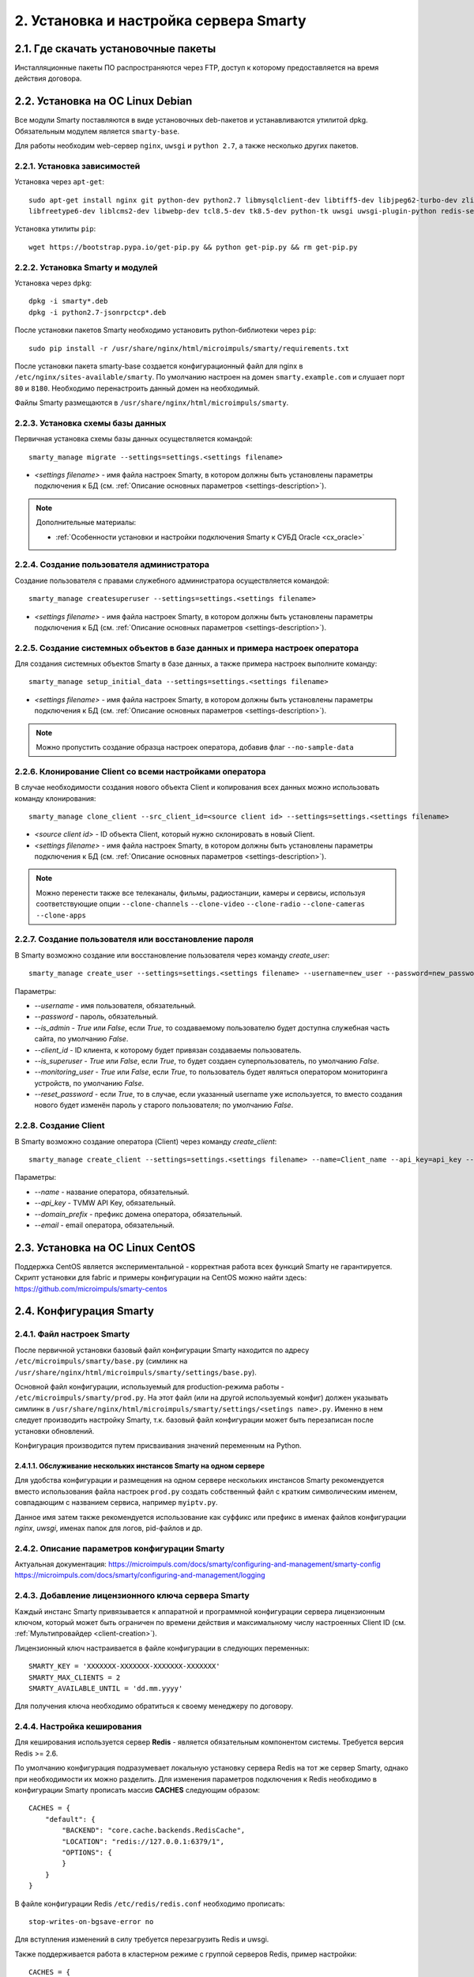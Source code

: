 .. _installation:

***************************************
2. Установка и настройка сервера Smarty
***************************************

.. _download-software:

2.1. Где скачать установочные пакеты
====================================

Инсталляционные пакеты ПО распространяются через FTP, доступ к которому предоставляется на время действия договора.

.. _install-on-debian:

2.2. Установка на ОС Linux Debian
=================================

Все модули Smarty поставляются в виде установочных deb-пакетов и устанавливаются утилитой dpkg.
Обязательным модулем является ``smarty-base``.

Для работы необходим web-сервер ``nginx``, ``uwsgi`` и ``python 2.7``, а также несколько других пакетов.

.. _install-requirements:

2.2.1. Установка зависимостей
-----------------------------

Установка через ``apt-get``: ::

    sudo apt-get install nginx git python-dev python2.7 libmysqlclient-dev libtiff5-dev libjpeg62-turbo-dev zlib1g-dev
    libfreetype6-dev liblcms2-dev libwebp-dev tcl8.5-dev tk8.5-dev python-tk uwsgi uwsgi-plugin-python redis-server

Установка утилиты ``pip``: ::

    wget https://bootstrap.pypa.io/get-pip.py && python get-pip.py && rm get-pip.py

.. _install-smarty-and-modules:

2.2.2. Установка Smarty и модулей
---------------------------------

Установка через ``dpkg``: ::

    dpkg -i smarty*.deb
    dpkg -i python2.7-jsonrpctcp*.deb

После установки пакетов Smarty необходимо установить python-библиотеки через ``pip``: ::

    sudo pip install -r /usr/share/nginx/html/microimpuls/smarty/requirements.txt

После установки пакета smarty-base создается конфигурационный файл для nginx в ``/etc/nginx/sites-available/smarty``.
По умолчанию настроен на домен ``smarty.example.com`` и слушает порт ``80`` и ``8180``.
Необходимо перенастроить данный домен на необходимый.

Файлы Smarty размещаются в ``/usr/share/nginx/html/microimpuls/smarty``.

.. _migrate-database-scheme:

2.2.3. Установка схемы базы данных
----------------------------------

Первичная установка схемы базы данных осуществляется командой: ::

    smarty_manage migrate --settings=settings.<settings filename>

- *<settings filename>* - имя файла настроек Smarty, в котором должны быть установлены параметры подключения к БД
  (см. :ref:`Описание основных параметров <settings-description>`).

.. note::

    Дополнительные материалы:

    - :ref:`Особенности установки и настройки подключения Smarty к СУБД Oracle <cx_oracle>`

.. _create-superuser:

2.2.4. Создание пользователя администратора
-------------------------------------------

Создание пользователя с правами служебного администратора осуществляется командой: ::

    smarty_manage createsuperuser --settings=settings.<settings filename>

- *<settings filename>* - имя файла настроек Smarty, в котором должны быть установлены параметры подключения к БД
  (см. :ref:`Описание основных параметров <settings-description>`).


.. _setup-initial-data:

2.2.5. Создание системных объектов в базе данных и примера настроек оператора
-----------------------------------------------------------------------------

Для создания системных объектов Smarty в базе данных, а также примера настроек выполните команду: ::

    smarty_manage setup_initial_data --settings=settings.<settings filename>

- *<settings filename>* - имя файла настроек Smarty, в котором должны быть установлены параметры подключения к БД
  (см. :ref:`Описание основных параметров <settings-description>`).

.. note::

    Можно пропустить создание образца настроек оператора, добавив флаг ``--no-sample-data``


.. _clone-client:

2.2.6. Клонирование Client со всеми настройками оператора
---------------------------------------------------------

В случае необходимости создания нового объекта Client и копирования всех данных можно использовать команду клонирования: ::

    smarty_manage clone_client --src_client_id=<source client id> --settings=settings.<settings filename>

- *<source client id>* - ID объекта Client, который нужно склонировать в новый Client.
- *<settings filename>* - имя файла настроек Smarty, в котором должны быть установлены параметры подключения к БД
  (см. :ref:`Описание основных параметров <settings-description>`).

.. note::

    Можно перенести также все телеканалы, фильмы, радиостанции, камеры и сервисы, используя соответствующие опции
    ``--clone-channels`` ``--clone-video`` ``--clone-radio`` ``--clone-cameras`` ``--clone-apps``

2.2.7. Создание пользователя или восстановление пароля
------------------------------------------------------

В Smarty возможно создание или восстановление пользователя через команду `create_user`: ::

    smarty_manage create_user --settings=settings.<settings filename> --username=new_user --password=new_password --is_admin=True --client_id=1 --is_superuser=True

Параметры:

- `--username` - имя пользователя, обязательный.
- `--password` - пароль, обязательный.
- `--is_admin` - `True` или `False`, если `True`, то создаваемому пользователю будет доступна служебная часть сайта, по умолчанию `False`.
- `--client_id` - ID клиента, к которому будет привязан создаваемы пользователь.
- `--is_superuser` - `True` или `False`, если `True`, то будет создаен суперпользователь, по умолчанию `False`.
- `--monitoring_user` - `True` или `False`, если `True`, то пользователь будет являться оператором мониторинга устройств, по умолчанию `False`.
- `--reset_password` - если `True`, то в случае, если указанный username уже используется, то вместо создания нового будет изменён пароль у старого пользователя; по умолчанию `False`.

2.2.8. Создание Client
----------------------

В Smarty возможно создание оператора (Client) через команду `create_client`: ::

    smarty_manage create_client --settings=settings.<settings filename> --name=Client_name --api_key=api_key --domain_prefix=domain_prefix --email=email@example.com

Параметры:

- `--name` - название оператора, обязательный.
- `--api_key` - TVMW API Key, обязательный.
- `--domain_prefix` - префикс домена оператора, обязательный.
- `--email` - email оператора, обязательный.

.. _install-on-centos:

2.3. Установка на ОС Linux CentOS
=================================

Поддержка CentOS является экспериментальной - корректная работа всех функций Smarty не гарантируется.
Скрипт установки для fabric и примеры конфигурации на CentOS можно найти здесь: https://github.com/microimpuls/smarty-centos

.. _system-configuration:

2.4. Конфигурация Smarty
========================

.. _smarty-config:

2.4.1. Файл настроек Smarty
---------------------------

После первичной установки базовый файл конфигурации Smarty находится по адресу ``/etc/microimpuls/smarty/base.py``
(симлинк на ``/usr/share/nginx/html/microimpuls/smarty/settings/base.py``).

Основной файл конфигурации, используемый для production-режима работы - ``/etc/microimpuls/smarty/prod.py``.
На этот файл (или на другой используемый конфиг) должен указывать симлинк в ``/usr/share/nginx/html/microimpuls/smarty/settings/<setings name>.py``.
Именно в нем следует производить настройку Smarty, т.к. базовый файл конфигурации может быть перезаписан после установки обновлений.

Конфигурация производится путем присваивания значений переменным на Python.

.. _smarty-multiinstance:

2.4.1.1. Обслуживание нескольких инстансов Smarty на одном сервере
~~~~~~~~~~~~~~~~~~~~~~~~~~~~~~~~~~~~~~~~~~~~~~~~~~~~~~~~~~~~~~~~~~

Для удобства конфигурации и размещения на одном сервере нескольких инстансов Smarty рекомендуется вместо использования
файла настроек ``prod.py`` создать собственный файл с кратким символическим именем, совпадающим с названием сервиса,
например ``myiptv.py``.

Данное имя затем также рекомендуется использование как суффикс или префикс в именах файлов конфигурации *nginx*, *uwsgi*,
именах папок для логов, pid-файлов и др.

.. _settings-description:

2.4.2. Описание параметров конфигурации Smarty
----------------------------------------------

Актуальная документация:
https://microimpuls.com/docs/smarty/configuring-and-management/smarty-config
https://microimpuls.com/docs/smarty/configuring-and-management/logging

.. _license-settings:

2.4.3. Добавление лицензионного ключа сервера Smarty
----------------------------------------------------

Каждый инстанс Smarty привязывается к аппаратной и программной конфигурации сервера лицензионным ключом, который
может быть ограничен по времени действия и максимальному числу настроенных Client ID (см. :ref:`Мультипровайдер <client-creation>`).

Лицензионный ключ настраивается в файле конфигурации в следующих переменных: ::

    SMARTY_KEY = 'XXXXXXX-XXXXXXX-XXXXXXX-XXXXXXX'
    SMARTY_MAX_CLIENTS = 2
    SMARTY_AVAILABLE_UNTIL = 'dd.mm.yyyy'

Для получения ключа необходимо обратиться к своему менеджеру по договору.

.. _cache-settings:

2.4.4. Настройка кеширования
----------------------------

Для кеширования используется сервер **Redis** - является обязательным компонентом системы. Требуется версия Redis >= 2.6.

По умолчанию конфигурация подразумевает локальную установку сервера Redis на тот же сервер Smarty,
однако при необходимости их можно разделить.
Для изменения параметров подключения к Redis необходимо в конфигурации Smarty прописать массив **CACHES** следующим образом: ::

    CACHES = {
        "default": {
            "BACKEND": "core.cache.backends.RedisCache",
            "LOCATION": "redis://127.0.0.1:6379/1",
            "OPTIONS": {
            }
        }
    }

В файле конфигурации Redis ``/etc/redis/redis.conf`` необходимо прописать: ::

    stop-writes-on-bgsave-error no

Для вступления изменений в силу требуется перезагрузить Redis и uwsgi.

Также поддерживается работа в кластерном режиме с группой серверов Redis, пример настройки: ::

    CACHES = {
        "default": {
            "BACKEND": "core.cache.backends.RedisCache",
            "LOCATION": "redis://192.168.33.11:7000/0", # не используется, но необходимо
            "OPTIONS": {
                "REDIS_CLIENT_CLASS": "rediscluster.client.StrictRedisCluster",
                "CONNECTION_POOL_CLASS": "core.cache.cluster_connection.ClusterConnectionPool",
                "CONNECTION_POOL_KWARGS": {
                    "startup_nodes": [
                        # masters
                        {"host": "192.168.33.11", "port": "7000"},
                        {"host": "192.168.33.12", "port": "7000"},
                        {"host": "192.168.33.13", "port": "7000"},
                    ]
                }
            }
        }
    }

.. _geo-settings:

2.4.5. Настройка модуля геолокации
----------------------------------

Поддерживается несколько локаторов на основе IP-адреса абонента, работающие с разными источниками гео-данных.
В :ref:`служебной панели администрирования <service_configuration>` для настраиваемого Client ID необходимо установить
используемый локатор, наиболее подходящий для оператора и его региона оказания услуг.

*Если до изменения локатора база данных стран и городов уже была заполнена, то рекомендуется очистить её.*

Все локаторы требуют создания/обновления своей базы данных. База данных может быть в виде SQL-таблиц или бинарных данных (либо и то, и то).

.. _django-geoip:

2.4.5.1. Локатор django-geoip (ipgeobase) - DEPRECATED
~~~~~~~~~~~~~~~~~~~~~~~~~~~~~~~~~~~~~~~~~

Представляет собой обёртку над https://django-geoip.readthedocs.org/en/latest/

Команда для обновления базы: ::

    $ smarty_manage geoip_update --settings=settings.<settings name>

Создание стран и городов на основе данных django-geoip (работает только если в системе нет ни одной страны и города): ::

    $ smarty_manage sync_geo_geoip --settings=settings.<settings name>

.. _ip2location:

2.4.5.2. Локатор ip2location
~~~~~~~~~~~~~~~~~~~~~~~~~~~~

Обновление базы: ::

    $ smarty_manage update_ip2location --settings=settings.<settings name>

Эта команда скачивает бинарную базу данных для определения местоположения и CSV-базу для создания справочника городов и стран.

Создание стран и городов на основе данных ip2location (работает только если в системе нет ни одной страны и города): ::

    $ smarty_manage sync_geo_ip2location --settings=settings.<settings name>


После выбора локатора и синхронизации данных механизм геолокации готов к использованию. Доступность тех или иных
сервисов Middleware (телеканалы, фильмы, стриминг-сервисы, опции и т.д.) определяется тарифными пакетами
(см. :ref:`Возможности тарификации <billing-tariffs-features>`), в настройках которых можно указать те страны и города,
в которых они действуют.

.. _monitoring-settings:

2.4.6. Настройка модуля мониторинга видеопотоков
------------------------------------------------

Актуальная документация: https://microimpuls.com/docs/smarty/configuring-and-management/monitoring-and-alarming

.. _reports-settings:

2.4.7. Настройка модуля статистики и отчетов
--------------------------------------------

См. https://micro.im/docs/smarty/configuring-and-management/viewstats

.. _smartystats-settings:

2.4.8. Настройка модуля сбора статистики по абонентам
-----------------------------------------------------

См. https://micro.im/docs/smarty/configuring-and-management/viewstats


.. _devicemonitoring-settings:

2.4.9. Настройка модуля мониторинга устройств
---------------------------------------------

Актуальная документация: https://microimpuls.com/docs/smarty/configuring-and-management/monitoring-and-alarming

.. _sms-settings:

2.4.10. Настройка модуля отправки SMS
------------------------------------

SMS отправляются системой при использовании виджетов, интегрированных с сайтом, например, во время регистрации абонента.
Настройки задаются переменными в файле конфигурации Smarty.

SMS_BACKED ``str``
  Используемый СМС-шлюз для отправки сообщений.
  Модуль, реализующий взаимодействие со шлюзом, должен располагаться в директории Smarty в папке ``sms/backends/``.

SMS_ATTEMPTS ``int``
  Количество максимальных попыток отправки сообщения, после которого оно считается отправленным неуспешно.

.. _smsc.ru:

2.4.10.1. Шлюз smsc.ru
~~~~~~~~~~~~~~~~~~~~~

Значение для **SMS_BACKEND** = ``'sms.backends.smscru.SMSCBackend'``

SMSC_LOGIN ``str``
  Имя пользователя в сервисе smsc.ru

SMSC_PASSWORD ``str``
  Пароль в сервисе smsc.ru

SMSC_SENDER ``str``
  Имя отправителя, которое будет отображаться в SMS, отправленных через сервис smsc.ru

.. _mobipace:

2.4.10.2. Шлюз mobipace.com
~~~~~~~~~~~~~~~~~~~~~~~~~~

Значение для **SMS_BACKEND** = ``'sms.backends.mobipace.MobipaceBackend'``

MOBIPACE_LOGIN ``str``
  Имя пользователя в сервисе mobipace.

MOBIPACE_PASSWORD ``str``
  Пароль в сервисе mobipace.

MOBIPACE_SENDER ``str``
  Имя отправителя, которое будет отображаться в SMS, отправленных через сервис mobipace.com
  
.. _pulseem:

2.4.10.3. Шлюз pulseem.co.il
~~~~~~~~~~~~~~~~~~~~~~~~~~~~

Значение для **SMS_BACKEND** = ``'sms.backends.pulseem.PulseemBackend'``
  
PULSEEM_APIKEY ``str``
  Ключ API Pulseem
  
PULSEEM_SENDER_NAME ``str``
  Имя отправителя, которое будет отображаться в SMS, отправленных через сервис pulseem.co.il
  
.. _sms-assistent:

2.4.10.3. Шлюз sms-assistent.by
~~~~~~~~~~~~~~~~~~~~~~~~~~~~

Значение для **SMS_BACKEND** = ``'sms.backends.sms-assistent.SmsAssistentBackend'``
  
SMS_ASSIST_USERNAME ``str``
  Имя пользователя в админке sms-assistent.by
    
SMS_ASSIST_PASSWORD ``str``
  Пароль от админки sms-assistent.by
  
SMS_ASSIST_SENDER_NAME ``str``
  Имя отправителя, которое будет отображаться в SMS, отправленных через сервис sms-assistent

.. _sentry-settings:

2.4.11. Подключение системы мониторинга ошибок Sentry
----------------------------------------------------

Для подключения ``Sentry`` необходимо в файле конфигурации Smarty добавить в **INSTALLED_APPS** модуль ``raven.contrib.django.raven_compat``
и прописать параметры подключения: ::

    RAVEN_CONFIG = {
        'dsn': 'http://<LOGIN>:<PASS>@<SENTRY HOST>/<PROJECT>',
    }

Строку подключения можно получить из настроек проекта в Sentry.

.. _nginx-config:

2.4.12. Настройка nginx и uwsgi
-------------------------------

Образец файла конфигурации для **nginx** находится в файле ``/etc/nginx/sites-available/smarty``.

Конфигурация для **uwsgi** находится в файлах ``/etc/uwsgi/apps-available/smarty`` и ``/etc/microimpuls/smarty/uwsgi/smarty.uwsgi``,
на него (или на другой используемый конфиг) должен указывать симлинк в ``/usr/share/nginx/html/microimpuls/smarty/<uwsgi settings name>.uwsgi``.

2.4.13. Настройка мультиязычности контента в Smarty
---------------------------------------------------

Smarty позволяет сохранять в базе данных контент с названиями локализуемых полей на разных языках - например, названия
телеканалов, фильмов, категорий, жанров, EPG и др.
Чтобы активировать этот механизм, необходимо добавить в файл конфигурации параметр **SMARTY_ADDITIONAL_LANGUAGES**
с перечнем необходимых языков (не более 5 дополнительных к основному языков), а также указать основной язык.
Названия языков должны совпадать с названием локализации в абонентском приложении, по умолчанию используются
двухбуквенные названия.

SMARTY_DEFAULT_LANGUAGE ``str``
  Название основного языка.
  По умолчанию ``ru``.

SMARTY_ADDITIONAL_LANGUAGES ``list``
  Список дополнительных языков, задается в квадратных скобках с указанием значений через запятую, например:
  ``[ 'en', 'fr', 'de', 'es', 'pt' ]``
  По умолчанию пустой.

После настройки параметров мультиязычности и перезагрузки **uwsgi** в панели администратора Smarty в полях формы
локализуемых полей появится возможность указать название на дополнительных языках.

Для того, чтобы сервер Smarty в ответе на запрос API вернул значение на нужном языке, необходимо дополнительно передавать
параметр ``lang``. Подробнее в документации `TVMiddleware API <https://microimpuls.github.io/smarty-tvmw-api-docs>`_.


.. _crontab-settings:

2.5. Системные команды Smarty и настройка crontab
=================================================

.. note::

    Внимание! Некоторые команды планировщика являются обязательными для функционирования сервиса.

.. _cache-channel-list-command:

2.5.1. Кеширование списка телеканалов для абонентских устройств
---------------------------------------------------------------

Команда: ::

    smarty_manage cache_channel_list --settings=settings.<settings name>

Рекомендуется запускать эту команду каждую минуту. При пустом кеше списка телеканалов абоненту будет выдаваться сообщение,
что список телеканалов пуст.

.. _epgchannel-import-command:

2.5.2. Импорт EpgChannel
------------------------

Команда: ::

    smarty_manage epg_channel_import --settings=settings.<settings name>

Данная команда поможет загрузить все каналы или обновить иконки из определенного источника. Для запуска обязательно
необходимо указать ``epg_source_id`` или ``--epg_source_name``.

Если команда вызывается для загрузки иконок или загрузки всех каналов из EpgChannelSource, то к загруженным иконкам
по возможности будут созданы более маленькие копии следующих размеров: ``500x500``, ``120x91`` и ``40x40``.

Для источника обязательно должен существовать EpgChannelSource с указанием маски URL источника каналов. Для источников,
у которых нет общего списка необходимо указывать  ``epg_channel_id`` или ``channel_id``.


Аргументы для запуска:

--epg_source_id
    Идентификатор EpgSource, для которого необходимо произвести импортирование каналов.

--epg_source_name
    Имя EpgSource, для которого необходимо произвести импортирование каналов.

--epg_channel_id
    Идентификатор EpgChannel, для которого необходимо произвести импортирование.

--channel_id
    Идентификатор Channel, для которого необходимо произвести импортирование.

--reimport_icons
    Если указан этот аргумент, то для всех импортированных каналов будет произведено обновление иконок.

--force_import
    Загрузка всех каналов из источника. Если указан данный аргумент то все аргументы кроме ``epg_source_id`` и
    ``epg_source_name`` будут проигнорированы.
    
--force_parser_handling
    Принудительно разрешает использовать передачу управления парсеру (равносильно ``TVMW_EPG_IMPORT_ALLOW_PARSER_HANDLING=True``)
    
--force_disable_parser_handling
    Принудительно запрещает использовать передачу управления парсеру (равносильно ``TVMW_EPG_IMPORT_ALLOW_PARSER_HANDLING=False``)
    
--fix_duplicates
    Удаляет дубликаты телеканалов с одним и тем же внешним идентификатором в рамках одного источника EPG.
    
--verbose
    Включает подробный вывод информации о загружаемых из источника иконках.
    
Использование опций --force_parser_handling и --force_disable_parser_handling приоритетнее параметра TVMW_EPG_IMPORT_ALLOW_PARSER_HANDLING.

Пример команды для повторного импортирования иконок для одного канала:

    smarty_manage epg_channel_import --epg_source_id=1 --epg_channel_id=100 --reimport_icons --settings=settings.<settings name>

.. _epg-import-command:

2.5.3. Импорт EPG
-----------------

Команда: ::

    smarty_manage epg_import --settings=settings.<settings name>

Рекомендуется запускать импорт несколько раз в день для поддержания актуальности телепрограммы
(см. :ref:`Настройка EPG и телеканалов <epg-setup>`).
Если не произвести импорт EPG, то программа телепередач на устройстве абонента будет пустой.

Для того чтобы произвести импорт EPG для одного определенного источника необходимо передать параметр ``--epg_source_id``
или ``--epg_source_name``.

В данную команду можно также передать параметр ``--epg_channel_id`` для импорта EPG только для определенного EpgChannel.

Также с помощью параметра ``--actual_days`` можно указать количество дней, когда загруженные EPG считаются актуальными, то есть все EPG, старше чем указанное количество дней, будут удалены.

Опция ``--force_reimport`` предназначена для принудительного импорта EPG с игнорированием даты последнего обновления.

С помощью опции ``--client_id`` можно ограничить создание объектов телепередачи только конкретным Client (опция актуальная для Smarty с несколькими Client).

Также эта команда позволяет генерировать на основе загруженного EPG контент и подборки, для этого необходимо передать параметр ``--create_content``.
Если необходимо только сгенерировать контент и подборки, то помимо предыдущего параметра нужно передать параметр ``--ignore_epg_import``.
Для данной опции работает фильтрация по EpgChannel и по источнику, однако генерироваться контент будет __для всех встречаемых EPG__, а не только загруженных.

.. _premieres-import-command:

2.5.4. Импорт EPG-премьер
-------------------------

Команда: ::

    smarty_manage epg_premiere_import --settings=settings.<settings name>

Рекомендуется запускать 1-2 раза в день для поддержки актуальности списка премьер
(см. :ref:`Настройка EPG и телеканалов <epg-setup>`).
Если не произвести импорт, то список премьер на устройстве абонента будет пустой.

В данную команду можно также передать параметр ``--epg_channel_id`` для импорта премьер только для определенного EpgChannel.

.. _check-accounts-command:

2.5.5. Команда списания/продления аккаунтов с помощью встроенного биллинга согласно рассчетным периодам
-------------------------------------------------------------------------------------------------------

Команда: ::

    smarty_manage check_accounts --settings=settings.<settings name>

Команда осуществляет деактивацию аккаунтов, для которых подошел к концу расчетный период, а также производит списание средств
и продление действующих аккаунтов. Рекомендуется запускать каждую ночь (см. :ref:`Описание встроенного биллинга <builtin-billing>`).

.. _check-streams-command:

2.5.6. Опрос анализаторов TS-потоков MicroTS (модуль мониторинга видеопотоков)
------------------------------------------------------------------------------

Актуальная документация: https://microimpuls.com/docs/smarty/configuring-and-management/management-commands#check_streams

.. _send-activation-expires-messages-command:

2.5.7. Рассылка информационных сообщений на экраны устройств и email о приближении срока деактивации/необходимости оплаты
-------------------------------------------------------------------------------------------------------------------------

Команда: ::

    smarty_manage send_activation_expires_messages --client_id=<client_id> --days_count=<количество оставшихся дней> --settings=settings.<settings name>
    
При указании параметра ``--send_sms`` сообщения также будут рассылаться с помощью sms в случае, если у абонента указан номер телефона.

Рекомендуется запускать каждый вечер.

.. _clean-old-messages-command:

2.5.8. Очистка старых недоставленных информационных сообщений
-------------------------------------------------------------

Команда: ::

    smarty_manage clean_old_messages --days_count 3 --settings=settings.<settings name>

.. _resend-sms-command:

2.5.9. Повторная отправка SMS-сообщений, недоставленных с первого раза
----------------------------------------------------------------------

Команда: ::

    smarty_manage resend_sms --settings=settings.<settings name>

Рекомендуется запускать каждые 1-3 минуты.

.. _delete-authkeys:

2.5.10. Команда удаления всех сессий авторизации всех аккаунтов для заданного Client ID
--------------------------------------------------------------------------------------

Команда: ::

    smarty_manage delete_authkeys --client_id=<client_id> --settings=settings.<settings name>

Внимание, выполнение команды приведет к логауту всех устройств.

.. _check_stream_services:

2.5.11. Команда проверки доступности стриминг-сервисов для механизма отказоустойчивости
---------------------------------------------------------------------------------------

Команда: ::

    python manage.py check_stream_services --settings=settings.<settings name>

При настройке отказоустойчивой схемы сервиса с балансировкой нагрузки рекомендуется выполнять эту команду каждую минуту.

Команда проверяет сервисы по тем методам проверки, которые настроены в свойствах стриминг-сервиса.
.. _make_autopayments:

2.5.12. Команда совершения автоплатежей
--------------------------------------------------------------------------------------

Команда: ::

    smarty_manage make_autopayments --settings=settings.<settings name>

Производит оплату для тех клиентов, у которых активен автоплатёж, будет списание средств при проверке аккаунтов сегодня и количество средств недостаточно для проделения всех аккаунтов клиента. Рекомендуется выполнять непосредственно перед вызовом check_accounts.

При указании параметра ``--use_pool`` обработка клиентов будет производиться в многопоточном режиме.

.. _migrate_to_nb:
2.5.13. Команда миграции клиента на подписочную модель
--------------------------------------------------------------------------------------

Команда: ::

    smarty_manage migrate_to_nb --client_id=<client_id> --settings=settings.<settings name>

Мигрирует клиента на подписочную модель тарифов. Создаёт для каждого пользователя и аккаунта подписки на каждый подключенный тариф.

**Изменения, сделанные данной командой являются необратимыми, рекомендуется сделать резервную копию БД перед применением. Ни в коем случае не использовать без необхомости.**

.. _recache_icons:

2.5.14. Команда кэширования существующих иконок
---------------------------------------------------------------------------------------

Команда: ::

    smarty_manage recache_icons --settings=settings.<settings name>

Вызывается в случае отсутствия информации о существующих иконках.

Команда проверяет и сохраняет в кэше существование иконок для всех EpgChannel по размерам, указанным в
``SMARTY_DEFAULT_ICON_SIZE`` и ``SMARTY_DEFAULT_ICON_SIZES``.

.. _delete_old_reports:

2.5.15. Очистка старых отчетов
-------------------------

Команда: ::

    python /usr/share/nginx/html/microimpuls/smarty/manage.py delete_old_reports --save-days=30 --settings=settings.<settings name>

В данную команду необходимо передать параметр ``--save-days`` для указания количества дней, за которое отчеты нужно сохранить.

.. _clear_customer_log:

2.5.16. Очистка лога действий абонента
--------------------------------------

Команда: ::

    python /usr/share/nginx/html/microimpuls/smarty/manage.py clear_customer_log --days=60 --settings=settings.<settings name>

Параметр ``--days`` обязателен и определяет, что при вызове команды будут удалены записи старше ``days`` дней.

.. _cache_max_online:

2.5.17. Сохранение максимального числа абонентов онлайн для статистики
----------------------------------------------------------------------

Команда: ::

    smarty_manage cache_max_online --settings=settings.<settings name>
    
Можно запускать с любой регулярностью, но не реже раз в сутки.
    
.. _save_stats:

2.5.18. Сбор и хранение статистики по каждому клиенту
-----------------------------------------------------

Команда: ::

    smarty_manage save_stats --settings=settings.<settings name>
 
 Необходимо запускать раз в сутки.

.. _crontab-example:

2.5.19. Пример настройки crontab
--------------------------------

Пример: ::

    PATH=/usr/local/sbin:/usr/local/bin:/usr/sbin:/usr/bin:/sbin:/bin
    */1 * * * *         python /usr/share/nginx/html/microimpuls/smarty/manage.py cache_channel_list --settings=settings.prod
    0 5,9,13 * * *      python /usr/share/nginx/html/microimpuls/smarty/manage.py epg_import --settings=settings.prod
    0 3 * * *           python /usr/share/nginx/html/microimpuls/smarty/manage.py clean_old_messages --days_count 3 --settings=settings.prod

.. make_vodpvr:

2.5.20. Команда генерации видео для архивных записей
----------------------------------------------------

Команда: ::

    smarty_manage make_vodpvr --client_id=<client_id> --settings=settings.<settings name>

Выполняет создание видео для каждой программы, если для нее существует канал ведущий архивную запись. Отличается от контента

.. collect_daily_stats:

2.5.21. Команда сбора дополнительной статистики для отчета по количеству пользователей
--------------------------------------------------------------------------------------

Команда: ::

    smarty_manage collect_daily_stats --settings=settings.<settings name>
    
Необходимо выполнять каждый день в начале дня (время записи сохраняется в UTC+0).

.. check_payment_status:

2.5.22. Команда валидации платежей 
----------------------------------

Команда: ::

    smarty_manage check_payment_status --settings=settings.<settings name>
    
Параметры:

``--timeout_minutes`` -- количество минут по прошествии которых платёж считается "устаревшим" и более не  проверяется.    
    
Необходимо для платёжных систем, у которых отсутствует автоматическая нотификация. На данный момент поддерживаются: Fortebank и Payture.

.. cache_customers_dynamic:

2.5.23. Команда кеширования данных для графиков "Динамики абонентов"
--------------------------------------------------------------------

Команда: ::

    smarty_manage cache_customers_dynamic --settings=settings.<settings name>
    
Параметры:

``--client_id`` -- список идентификаторов клиентов, через запятую, для которых нужно провести кеширование. Если в аргумент ничего не передано, то кешируются данные для всех клиентов.
    
* Команду рекомендуется запускать раз в час.
* Для небольших баз графики будут работать быстро и корректно и без данной команды.
* При первом запуске команда может выполняться долго (зависит от количества аккаунтов, транзакций и тарифов) из-за того, что будут рассчитываться данные за весь прошлый месяц. При повторном запуске будут рассчитываться данные только за последний день или час (уже кешированные данные повторно не кешируются).
* Поскольку команда может выполняться долго рекомендуется сначала попробовать для одного клиента (аргумент --client_id).

.. remove_viewed_content_history:

2.5.24. Команда очистки истории просмотров фильмов для всех абонентов
---------------------------------------------------------------------

Команда: ::

    smarty_manage remove_viewed_content_history --settings=settings.<settings name>
    
Параметры:

``--client_id`` - идентификатор Client, для абонентов которого нужно очистить историю просмотров.
``--days`` - просмотры, старше данного количества дней, следует очищать.

Команда позволяет удалить историю просмотров пользователей старше какого-то количества дней, чтобы не хранить данные, например, годичной давности.

.. reports_remove_old_data:

2.5.25. Команда очистки статистических данных в Smarty
------------------------------------------------------

Команда: ::

    smarty_manage reports_remove_old_data --settings=settings.<settings name>
    
Параметры:

``--days`` - данные, старше данного количества дней, следует очищать.

Команда позволяет удалить статистические данные, используемые для посмотрения графиков, старше какого-то количества дней, чтобы не хранить данные, например, годичной давности.


2.6. Запуск, перезапуск и остановка Smarty
==========================================

Для управления процессами сервера приложений uwsgi используется init-скрипт ``/etc/init.d/uwsgi``: ::

    $ /etc/init.d/uwsgi
    Usage: /etc/init.d/uwsgi {start|stop|status|restart|reload|force-reload}

Все команды действуют на все запущенные инстансы uwsgi.

Логи по умолчанию сохраняются в ``/var/log/uwsgi/``, ``/var/log/nginx/`` и ``/var/log/microimpuls/``.

.. _install-updates:

2.7. Установка обновлений Smarty
================================

.. note::

    Перед установкой пакетов обновления, пожалуйста, сделайте резервную копию конфигурации, файлов Smarty, а также дамп базы данных.

Обновления устанавливаются командой ``dpkg``: ::

    dpkg -i smarty*.deb

После установки обновления необходимо установить новые требуемые python-библиотеки через ``pip``: ::

    sudo pip install -r /usr/share/nginx/html/microimpuls/smarty/requirements.txt --ignore-installed

Миграция схемы БД осуществляется командой: ::

    python /usr/share/nginx/html/microimpuls/smarty/manage.py migrate --settings=settings.<settings filename>
    
Если в процессе установки пакета будет предложено заменить файл ``base.py`` - необходимо ответить Y (заменить файл).    

После установки всех обновлений и миграции схем БД необходимо перезапустить сервер приложений uwsgi, завершить все команды
*epg_import* и *cache_channel_list* (через вызов *kill*), а затем выполнить команду обновления кеша: ::

    python /usr/share/nginx/html/microimpuls/smarty/manage.py flushall --settings=settings.<settings filename>


.. note::

    Если не выполнить команду обновления кеша *flushall*, то в кеше могут оказаться данные со старой структурой,
    что может привести к непредсказуемым ошибкам в работе приложений.

2.7.1. Устранение ошибки конфликта миграций
-------------------------------------------

В процессе миграции схемы БД может возникнуть ошибка конфликта миграций:
``To fix them run 'python manage.py makemigrations --merge'``. Не нужно делать команду ``makemigrations``.
Ошибка может возникнуть в случае нарушения правильного порядка действий при установке или обновлении системы.
Чтобы устранить эту ошибку, необходимо выполнить следующие действия:

* Удалить содержимое папки /tvmiddleware/migrations

* Переустановить пакет обновления smarty, который был установлен в тот момент, когда возникла данная ошибка.
  Временно удалить из папки /tvmiddleware/migrations все новые миграции (дата создания у которых новее чем дата последнего успешного обновления smarty).

* Очистить таблицу ``django_migrations`` в базе данных smarty.

* Выполнить команду: ::

    $ python manage.py migrate --fake --settings=settings.<settings filename>

* Скопировать обратно миграции, временно удаленные на шаге 2. Повторно выполнить команду миграции: ::

    $ python manage.py migrate --settings=settings.<settings filename>

.. _scalability-failsafe:

2.8. Масштабирование и отказоустойчивость
=========================================

.. _known-scalability-failsafe-tools:

2.8.1. Доступные средства масштабирования и отказоустойчивости
--------------------------------------------------------------

Подробная информация о кластерных конфигурациях Smarty в новой базе знаний по продукту на сайте https://microimpuls.com/docs/smarty/scaling-and-redundancy.

.. _database-replication-settings:

2.8.2. Настройка подключения к СУБД с использованием репликации
---------------------------------------------------------------

Актуальная документация по настройке подключения к SQL-кластеру: https://microimpuls.com/docs/smarty/scaling-and-redundancy/smarty-sql-cluster-connection

.. _statsd:

2.8.3. Настройка логирования статистики запросов в statsd
---------------------------------------------------------

statsd - сервер аггрегации статистических данных: https://github.com/etsy/statsd.

Smarty позволяет выгружать в statsd статистику по запросам к API (количество запросов, время ответа, количество
выполненных SQL-запросов, время ответа СУБД). Для этого необходимо добавить в файл конфигурации Smarty параметры,
указанные ниже: ::

    MIDDLEWARE_CLASSES += (
        'core.middleware.StatsMiddleware',
    )

    STATSD_HOST = 'X.X.X.X'
    STATSD_PORT = '8125'

Где:

STATSD_HOST ``str``
  IP-адрес сервера statsd для выгрузки данных статистики и мониторинга работы сервера Smarty.

STATSD_PORT ``int``
  Порт сервера statsd для выгрузки данных статистики и мониторинга работы сервера Smarty.

STATSD_PREFIX ``str``
  Префикс, который будет добавляться (если задан) к ключам параметров, передаваемых в statsd.

.. note::

    Внимание! Необходимо обеспечить доступность сервера statsd и правильность настроек подключения,
    в противном случае подключенная ```core.middleware.StatsMiddleware``` и отсутствие соединения
    со statsd может приводить к чрезмерному потреблению оперативной памяти.
